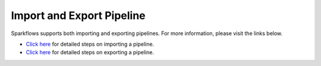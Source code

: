 Import and Export Pipeline
-------------------------------

Sparkflows supports both importing and exporting pipelines. For more information, please visit the links below.

* `Click here <https://docs.sparkflows.io/en/latest/user-guide/export-import/import-pipelines.html>`_ for detailed steps on importing a pipeline. 
* `Click here <https://docs.sparkflows.io/en/latest/user-guide/export-import/export-pipelines.html>`_ for detailed steps on exporting a pipeline.
